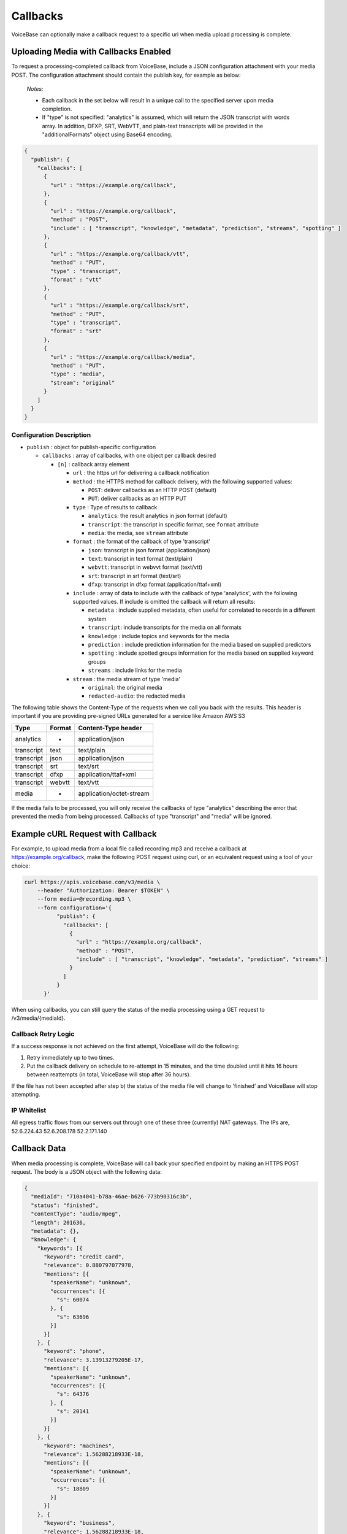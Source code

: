 Callbacks
=========

VoiceBase can optionally make a callback request to a specific url when
media upload processing is complete.

Uploading Media with Callbacks Enabled
--------------------------------------

To request a processing-completed callback from VoiceBase, include a
JSON configuration attachment with your media POST. The configuration
attachment should contain the publish key, for example as below:

  *Notes:*

  - Each callback in the set below will result in a unique call to the specified server upon media completion.
  - If "type" is not specified: "analytics" is assumed, which will return the JSON transcript with words array. In addition, DFXP, SRT, WebVTT, and plain-text transcripts will be provided in the "additionalFormats" object using Base64 encoding.

.. code:: json


    {
      "publish": {
        "callbacks": [
          {
            "url" : "https://example.org/callback",
          },
          {
            "url" : "https://example.org/callback",
            "method" : "POST",
            "include" : [ "transcript", "knowledge", "metadata", "prediction", "streams", "spotting" ]
          },
          {
            "url" : "https://example.org/callback/vtt",
            "method" : "PUT",
            "type" : "transcript",
            "format" : "vtt"
          },
          {
            "url" : "https://example.org/callback/srt",
            "method" : "PUT",
            "type" : "transcript",
            "format" : "srt"
          },
          {
            "url" : "https://example.org/callback/media",
            "method" : "PUT",
            "type" : "media",
            "stream": "original"
          }
        ]
      }
    }

Configuration Description
~~~~~~~~~~~~~~~~~~~~~~~~~

-  ``publish`` : object for publish-specific configuration

   -  ``callbacks`` : array of callbacks, with one object per callback
      desired

      -  ``[n]`` : callback array element

         -  ``url`` : the https url for delivering a callback
            notification
         -  ``method`` : the HTTPS method for callback delivery, with
            the following supported values:

            -  ``POST``: deliver callbacks as an HTTP POST (default)
            -  ``PUT``: deliver callbacks as an HTTP PUT

         -  ``type`` : Type of results to callback

            -  ``analytics``: the result analytics in json format
               (default)
            -  ``transcript``: the transcript in specific format, see
               ``format`` attribute
            -  ``media``: the media, see ``stream`` attribute

         -  ``format`` : the format of the callback of type 'transcript'

            -  ``json``: transcript in json format (application/json)
            -  ``text``: transcript in text format (text/plain)
            -  ``webvtt``: transcript in webvvt format (text/vtt)
            -  ``srt``: transcript in srt format (text/srt)
            -  ``dfxp``: transcript in dfxp format
               (application/ttaf+xml)

         -  ``include`` : array of data to include with the callback of
            type 'analytics', with the following supported values. If
            include is omitted the callback will return all results:

            -  ``metadata`` : include supplied metadata, often useful
               for correlated to records in a different system
            -  ``transcript``: include transcripts for the media on all
               formats
            -  ``knowledge`` : include topics and keywords for the media
            -  ``prediction`` : include prediction information for the
               media based on supplied predictors
            -  ``spotting`` : include spotted groups information for the
               media based on supplied keyword groups
            -  ``streams`` : include links for the media

         -  ``stream`` : the media stream of type 'media'

            -  ``original``: the original media
            -  ``redacted-audio``: the redacted media

The following table shows the Content-Type of the requests when we call
you back with the results. This header is important if you are providing
pre-signed URLs generated for a service like Amazon AWS S3

============= ======== ====================
Type          Format   Content-Type header
============= ======== ====================
analytics        -     application/json
transcript      text   text/plain
transcript      json   application/json
transcript      srt    text/srt
transcript      dfxp   application/ttaf+xml
transcript     webvtt  text/vtt
media            -     application/octet-stream
============= ======== ====================

If the media fails to be processed, you will only receive the callbacks of type "analytics" describing the error that prevented the media from being processed.
Callbacks of type "transcript" and "media" will be ignored.

Example cURL Request with Callback
----------------------------------

For example, to upload media from a local file called recording.mp3 and
receive a callback at https://example.org/callback, make the following
POST request using curl, or an equivalent request using a tool of your
choice:

.. code:: bash


    curl https://apis.voicebase.com/v3/media \
        --header "Authorization: Bearer $TOKEN" \
        --form media=@recording.mp3 \
        --form configuration='{
              "publish": {
                "callbacks": [
                  {
                    "url" : "https://example.org/callback",
                    "method" : "POST",
                    "include" : [ "transcript", "knowledge", "metadata", "prediction", "streams" ]
                  }
                ]
              }
          }'

When using callbacks, you can still query the status of the media
processing using a GET request to /v3/media/{mediaId}.

Callback Retry Logic
~~~~~~~~~~~~~~~~~~~~

If a success response is not achieved on the first attempt, VoiceBase
will do the following:

1) Retry immediately up to two times.
2) Put the callback delivery on schedule to re-attempt in 15 minutes,
   and the time doubled until it hits 16 hours between reattempts (in
   total, VoiceBase will stop after 36 hours).

If the file has not been accepted after step b) the status of the media
file will change to 'finished' and VoiceBase will stop attempting.

IP Whitelist
~~~~~~~~~~~~

All egress traffic flows from our servers out through one of these three
(currently) NAT gateways. The IPs are, 52.6.224.43 52.6.208.178
52.2.171.140

Callback Data
-------------

When media processing is complete, VoiceBase will call back your
specified endpoint by making an HTTPS POST request. The body is a JSON
object with the following data:

.. code:: json

    {
      "mediaId": "710a4041-b78a-46ae-b626-773b90316c3b",
      "status": "finished",
      "contentType": "audio/mpeg",
      "length": 201636,
      "metadata": {},
      "knowledge": {
        "keywords": [{
          "keyword": "credit card",
          "relevance": 0.880797077978,
          "mentions": [{
            "speakerName": "unknown",
            "occurrences": [{
              "s": 60074
            }, {
              "s": 63696
            }]
          }]
        }, {
          "keyword": "phone",
          "relevance": 3.13913279205E-17,
          "mentions": [{
            "speakerName": "unknown",
            "occurrences": [{
              "s": 64376
            }, {
              "s": 20141
            }]
          }]
        }, {
          "keyword": "machines",
          "relevance": 1.56288218933E-18,
          "mentions": [{
            "speakerName": "unknown",
            "occurrences": [{
              "s": 18809
            }]
          }]
        }, {
          "keyword": "business",
          "relevance": 1.56288218933E-18,
          "mentions": [{
            "speakerName": "unknown",
            "occurrences": [{
              "s": 51065
            }]
          }]
        },{
          "keyword": "toronto",
          "relevance": 5.74952226429E-19,
          "mentions": [{
            "speakerName": "unknown",
            "occurrences": [{
              "s": 47.115
            }]
          }]
        }],
        "topics": [{
          "topicName": "Machines",
          "relevance": 16.012355953635,
          "keywords": [ {
            "keyword": "Machine",
            "relevance": 1.0,
            "mentions": [{
              "speakerName": "unknown",
              "occurrences": [{
                "s": 18809
              }]
            }]
          }, {
            "keyword": "Mobile phone",
            "relevance": 0.506181823917995,
            "mentions": [{
              "speakerName": "unknown",
              "occurrences": [{
                "s": 64376
              }, {
                "s": 20141
              }]
            }]
          }]
        }]
      },
      "transcript": {
        "confidence": 0.25199372833392564,
        "words": [{
          "c": 0.263,
          "e": 1609,
          "p": 0,
          "s": 1370,
          "w": "Hi"
        }],
        "alternateFormats": [{
          "format": "dfxp",
          "contentType": "application/ttaf+xml",
          "contentEncoding": "Base64",
          "charset": "utf-8",
          "data": "...."
        }, {
          "format": "webvtt",
          "contentType": "text/vtt",
          "contentEncoding": "Base64",
          "charset": "utf-8",
          "data": "...."
        }, {
          "format": "srt",
          "contentType": "text/srt",
          "contentEncoding": "Base64",
          "charset": "utf-8",
          "data": "...."
        }, {
          "format": "text",
          "contentType": "text/plain",
          "contentEncoding": "Base64",
          "charset": "utf-8",
          "data": "...."
        }],
      "streams": [{
        "streamName": "original",
        "streamLocation": "https://media.voicebase.com/edd441bb-a1c8-4605-a0a8-0b73899d129c/710a4041-b78a-46ae-b626-773b90316c3b.mp3?X-Amz-Algorithm=AWS4-HMAC-SHA256&X-Amz-Date=20170622T193008Z&X-Amz-SignedHeaders=host&X-Amz-Expires=899&X-Amz-Credential=AKIAJGBJWCBBZHQ52U3A%2F20170622%2Fus-east-1%2Fs3%2Faws4_request&X-Amz-Signature=99d220e89739b7179fb16e7ecaa713b538a945cc34bcf053dbbea204f30cbdcf"
      }]}
    }

Data Description
~~~~~~~~~~~~~~~~

-  ``_links`` : HAL metadata with a URL for the corresponding media item

   -  ``self`` : section for the media item

      -  ``href`` : URL for the media item

-  ``media`` : the requested data for the media item

   -  ``mediaId`` : the unique VoiceBase id for the media item
   -  ``status`` : the status of processing for the media item
   -  ``contentType`` : the media item content type
   -  ``length`` : the media item length
   -  ``metadata`` : the metadata for the media item, typically for
      correlation to external systems (present if requested when media
      is uploaded)
   -  ``transcript`` : the transcript(s) for the media (present if
      requested when media is uploaded)
   -  ``knowledge`` : the topics and keywords for the media (present if
      requested when media is uploaded)
   -  ``predictions`` : the predictions results for the media
   -  ``streams`` : links for the results of the media
